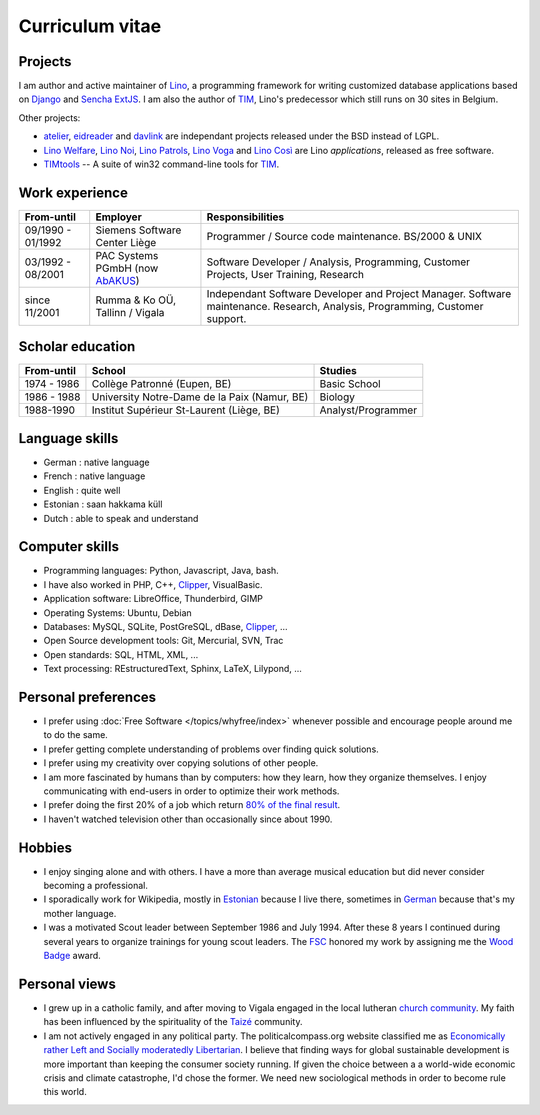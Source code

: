 ================
Curriculum vitae
================


Projects
--------

I am author and active maintainer of `Lino
<http://www.lino-framework.org/>`__, a programming framework for
writing customized database applications based on `Django
<https://www.djangoproject.com/>`_ and `Sencha ExtJS
<http://www.sencha.com/products/extjs/>`_.  I am also the author of
TIM_, Lino's predecessor which still runs on 30 sites in Belgium.

Other projects:

- atelier_, eidreader_ and davlink_ are independant projects released
  under the BSD instead of LGPL.

- `Lino Welfare <http://welfare.lino-framework.org>`__,
  `Lino Noi <http://noi.lino-framework.org>`__,
  `Lino Patrols <http://patrols.lino-framework.org>`__,
  `Lino Voga <http://voga.lino-framework.org>`__ and
  `Lino Così <http://cosi.lino-framework.org>`__
  are Lino *applications*, released as free software. 

- TIMtools_ -- A suite of win32 command-line tools for TIM_.


Work experience
---------------

=================== =============================== ====================================
From-until          Employer                        Responsibilities             
=================== =============================== ====================================
09/1990 - 01/1992   Siemens Software Center Liège   Programmer / Source code maintenance.
                                                    BS/2000 & UNIX
03/1992 - 08/2001   PAC Systems PGmbH (now AbAKUS_) Software Developer / Analysis, Programming,
                                                    Customer Projects, User Training, Research
since 11/2001       Rumma & Ko OÜ, Tallinn / Vigala Independant Software Developer and Project Manager.
                                                    Software maintenance. Research, Analysis,
                                                    Programming, Customer support.	
=================== =============================== ====================================


Scholar education
-----------------

=========== ============================================ ======================
From-until  School                                       Studies
=========== ============================================ ======================
1974 - 1986 Collège Patronné (Eupen, BE)                 Basic School
1986 - 1988 University Notre-Dame de la Paix (Namur, BE) Biology
1988-1990   Institut Supérieur St-Laurent (Liège, BE)    Analyst/Programmer
=========== ============================================ ======================

Language skills
---------------

- German : native language
- French : native language
- English : quite well
- Estonian : saan hakkama küll
- Dutch : able to speak and understand


Computer skills
---------------

- Programming languages: Python, Javascript, Java, bash.
- I have also worked in PHP, C++, Clipper_, VisualBasic.
- Application software: LibreOffice, Thunderbird, GIMP
- Operating Systems: Ubuntu, Debian
- Databases: MySQL, SQLite, PostGreSQL, dBase, Clipper_, ...
- Open Source development tools: Git, Mercurial, SVN, Trac
- Open standards: SQL, HTML, XML, ...
- Text processing: REstructuredText, Sphinx, LaTeX, Lilypond, ...


Personal preferences
--------------------

- I prefer using :doc:`Free Software </topics/whyfree/index>` whenever
  possible and encourage people around me to do the same.

- I prefer getting complete understanding of problems over 
  finding quick solutions.

- I prefer using my creativity over copying solutions of other 
  people.

- I am more fascinated by humans than by computers: how they learn,
  how they organize themselves. I enjoy communicating with end-users
  in order to optimize their work methods.

- I prefer doing the first 20% of a job which return `80% of the final
  result <https://en.wikipedia.org/wiki/Pareto_principle>`__.

- I haven't watched television other than occasionally since
  about 1990.

Hobbies
-------

- I enjoy singing alone and with others. I have a more than average
  musical education but did never consider becoming a professional.

- I sporadically work for Wikipedia, mostly in `Estonian
  <https://et.wikipedia.org/wiki/Kasutaja:LucSaffre>`__ because I live
  there, sometimes in `German
  <https://de.wikipedia.org/wiki/Benutzer:LucSaffre>`__ because
  that's my mother language.
  
- I was a motivated Scout leader between September 1986 and July 1994.
  After these 8 years I continued during several years to organize
  trainings for young scout leaders. The `FSC
  <https://fr.wikipedia.org/wiki/Les_Scouts_-_F%C3%A9d%C3%A9ration_des_Scouts_Baden-Powell_de_Belgique>`__
  honored my work by assigning me the `Wood Badge
  <https://en.wikipedia.org/wiki/Wood_Badge>`__ award.

Personal views
--------------

- I grew up in a catholic family, and after moving to Vigala engaged
  in the local lutheran `church community
  <http://www.eelk.ee/vigala/>`_.  My faith has been influenced by the
  spirituality of the `Taizé <http://taize.fr/>`_ community.

- I am not actively engaged in any political party. The
  politicalcompass.org website classified me as `Economically rather
  Left and Socially moderatedly Libertarian
  <https://www.politicalcompass.org/analysis2?ec=-8.63&soc=-4.26>`__. I
  believe that finding ways for global sustainable development is more
  important than keeping the consumer society running.  If given the
  choice between a a world-wide economic crisis and climate
  catastrophe, I'd chose the former.  We need new sociological methods
  in order to become rule this world.


.. _AbAKUS: http://www.abakus.be
.. _TIM: http://tim.lino-framework.org/129.html
.. _TIMtools: http://code.google.com/p/timtools/
.. _Clipper: http://en.wikipedia.org/wiki/Clipper_(programming_language)
.. _Django: https://www.djangoproject.com/
.. _ExtJS: http://www.sencha.com/products/extjs/
.. _atelier: http://atelier.lino-framework.org
.. _eidreader: https://github.com/lsaffre/eidreader
.. _davlink: https://github.com/lsaffre/davlink

